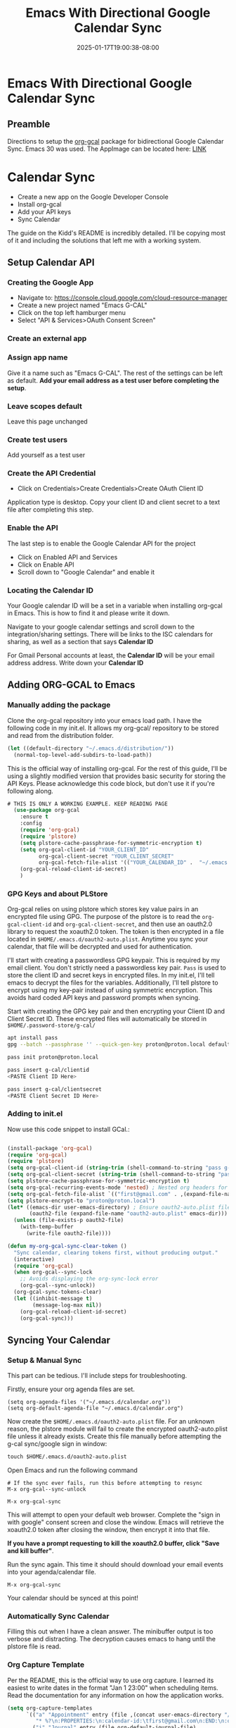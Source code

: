 #+title: Emacs With Directional Google Calendar Sync
#+date: 2025-01-17T19:00:38-08:00
#+draft: false

* Emacs With Directional Google Calendar Sync
** Preamble
Directions to setup the [[https://github.com/kidd/org-gcal.el/][org-gcal]] package for bidirectional Google Calendar
Sync. Emacs 30 was used. The AppImage can be located here: [[https://github.com/blahgeek/emacs-appimage/releases/tag/github-action-build-12425294048][LINK]]

* Calendar Sync
- Create a new app on the Google Developer Console
- Install org-gcal
- Add your API keys
- Sync Calendar

The guide on the Kidd's README is incredibly detailed. I'll be copying most of it and
including the solutions that left me with a working system.
** Setup Calendar API

*** Creating the Google App

- Navigate to: https://console.cloud.google.com/cloud-resource-manager
- Create a new project named "Emacs G-CAL"
- Click on the top left hamburger menu
- Select "API & Services>OAuth Consent Screen"

*** Create an external app

[[./Nb2G.png]]

*** Assign app name
Give it a name such as "Emacs G-CAL". The rest of the settings can be left as
default. *Add your email address as a test user before completing the setup*.

[[./vsip.png]]

*** Leave scopes default
Leave this page unchanged
[[./c10H.png]]

*** Create test users
Add yourself as a test user

[[./yZgB.png]]

[[./pkMF.png]]

*** Create the API Credential
- Click on Credentials>Create Credentials>Create OAuth Client ID

[[./y8BS.png]]

Application type is desktop. Copy your client ID and client secret to a text
file after completing this step.

[[./ebd4.png]]


*** Enable the API
The last step is to enable the Google Calendar API for the project
- Click on Enabled API and Services
- Click on Enable API
- Scroll down to "Google Calendar" and enable it

*** Locating the Calendar ID
Your Google calendar ID will be a set in a variable when installing org-gcal in
Emacs. This is how to find it and please write it down.

Navigate to your google calendar settings and scroll down to the
integration/sharing settings. There will be links to the ISC calendars for
sharing, as well as a section that says *Calendar ID*

For Gmail Personal accounts at least, the *Calendar ID* will be your email address
address. Write down your *Calendar ID*

** Adding ORG-GCAL to Emacs

*** Manually adding the package
Clone the org-gcal repository into your emacs load path. I have the following
code in my init.el. It allows my org-gcal/ repository to be stored and read from
the distribution folder.

#+begin_src emacs-lisp
(let ((default-directory "~/.emacs.d/distribution/"))
  (normal-top-level-add-subdirs-to-load-path))
#+end_src


This is the official way of installing org-gcal. For the rest of this guide,
I'll be using a slightly modified version that provides basic security for
storing the API Keys. Please acknowledge this code block, but don't use it if
you're following along.

#+begin_src emacs-lisp
# THIS IS ONLY A WORKING EXAMPLE. KEEP READING PAGE
  (use-package org-gcal
    :ensure t
    :config
    (require 'org-gcal)
    (require 'plstore)
    (setq plstore-cache-passphrase-for-symmetric-encryption t)
    (setq org-gcal-client-id "YOUR_CLIENT_ID"
          org-gcal-client-secret "YOUR_CLIENT_SECRET"
          org-gcal-fetch-file-alist '(("YOUR_CALENDAR_ID" .  "~/.emacs.d/calendar.org")))
    (org-gcal-reload-client-id-secret)
    )
#+end_src

*** GPG Keys and about PLStore 

Org-gcal relies on using plstore which stores key value pairs in an encrypted
file using GPG. The purpose of the plstore is to read the ~org-gcal-client-id~ and
~org-gcal-client-secret~, and then use an oauth2.0 library to request the xoauth2.0
token. The token is then encrypted in a file located in
~$HOME/.emacs.d/oauth2-auto.plist~. Anytime you sync your calendar, that file will
be decrypted and used for authentication.

I'll start with creating a passwordless GPG keypair. This is required by my
email client. You don't strictly need a passwordless key pair. ~Pass~ is used to
store the client ID and secret keys in encrypted files. In my init.el, I'll tell
emacs to decrypt the files for the variables. Additionally, I'll tell plstore to
encrypt using my key-pair instead of using symmetric encryption. This avoids
hard coded API keys and password prompts when syncing.

Start with creating the GPG key pair and then encrypting your Client ID and
Client Secret ID. These encrypted files will automatically be stored in
~$HOME/.password-store/g-cal/~

#+begin_src bash
apt install pass
gpg --batch --passphrase '' --quick-gen-key proton@proton.local default default

pass init proton@proton.local

pass insert g-cal/clientid
<PASTE Client ID Here>

pass insert g-cal/clientsecret
<PASTE Client Secret ID Here>
#+end_src

*** Adding to init.el
Now use this code snippet to install GCal.:

#+begin_src emacs-lisp

(install-package 'org-gcal)
(require 'org-gcal)
(require 'plstore)
(setq org-gcal-client-id (string-trim (shell-command-to-string "pass g-cal/clientid")))
(setq org-gcal-client-secret (string-trim (shell-command-to-string "pass g-cal/clientsecret")))
(setq plstore-cache-passphrase-for-symmetric-encryption t)
(setq org-gcal-recurring-events-mode 'nested) ; Nested org headers for re-occuring events
(setq org-gcal-fetch-file-alist `(("first@gmail.com" . ,(expand-file-name "calendar.org" org-directory))))
(setq plstore-encrypt-to "proton@proton.local")
(let* ((emacs-dir user-emacs-directory) ; Ensure oauth2-auto.plist file exists
       (oauth2-file (expand-file-name "oauth2-auto.plist" emacs-dir)))
  (unless (file-exists-p oauth2-file)
    (with-temp-buffer
      (write-file oauth2-file))))

(defun my-org-gcal-sync-clear-token ()
  "Sync calendar, clearing tokens first, without producing output."
  (interactive)
  (require 'org-gcal)
  (when org-gcal--sync-lock
    ;; Avoids displaying the org-sync-lock error
    (org-gcal--sync-unlock))
  (org-gcal-sync-tokens-clear)
  (let ((inhibit-message t)
        (message-log-max nil))
    (org-gcal-reload-client-id-secret)
    (org-gcal-sync)))
#+end_src

** Syncing Your Calendar
*** Setup & Manual Sync
This part can be tedious. I'll include steps for troubleshooting.

Firstly, ensure your org agenda files are set.

#+begin_src 
(setq org-agenda-files '("~/.emacs.d/calendar.org"))
(setq org-default-agenda-file "~/.emacs.d/calendar.org")
#+end_src

Now create the ~$HOME/.emacs.d/oauth2-auto.plist~ file. For an unknown reason,
the plstore module will fail to create the encrypted oauth2-auto.plist file
unless it already exists. Create this file manually before attempting the g-cal
sync/google sign in window:

#+begin_src emacs-lisp
touch $HOME/.emacs.d/oauth2-auto.plist
#+end_src

Open Emacs and run the following command

#+begin_src
# If the sync ever fails, run this before attempting to resync
M-x org-gcal--sync-unlock

M-x org-gcal-sync
#+end_src

This will attempt to open your default web browser. Complete the "sign in with
google" consent screen and close the window. Emacs will retrieve the xoauth2.0
token after closing the window, then encrypt it into that file.

*If you have a prompt requesting to kill the xoauth2.0 buffer, click "Save and
 kill buffer"*.

Run the sync again. This time it should should download your email events into
your agenda/calendar file.

#+begin_src 
M-x org-gcal-sync
#+end_src

Your calendar should be synced at this point!

*** Automatically Sync Calendar
Filling this out when I have a clean answer. The minibuffer output is too
verbose and distracting. The decryption causes emacs to hang until the plstore
file is read.

*** Org Capture Template

Per the README, this is the official way to use org capture. I learned its
easiest to write dates in the format "Jan 1 23:00" when scheduling items. Read
the documentation for any information on how the application works.

#+begin_src emacs-lisp
  (setq org-capture-templates
        `(("a" "Appointment" entry (file ,(concat user-emacs-directory "/calendar.org"))
           "* %?\n:PROPERTIES:\n:calendar-id:\tfirst@gmail.com\n:END:\n:org-gcal:\n%^T--%^T\n:END:\n\n" :jump-to-captured t)
          ("j" "Journal" entry (file org-default-journal-file)
           "** %? %U\n\n"
           :empty-lines 1)
          ))
#+end_src

** Troubleshooting
*** Scenario: The sync is completing without error though no calendar events are populating.

Solution: Create a new calendar event item first and see if that syncs. My
calendar took a while to retrieve future and past events. I was under the
impression that only new calendar event items would appear. All of your events
will appear, though sometimes it can take a moment.

If the sync fails, run these commands and try again. This is also applicable to
if you receive an oauth provider error. Running the reload command will fix
that as well:

#+begin_src 
M-x (org-gcal-reload-client-id-secret)
M-x (org-gcal--sync-unlock)
M-x (org-gcal-sync)
#+end_src

*** Scenario: Sync failing in general

Solution: It could be that your API credentials are incorrect Try steps above
after confirming the credentials are correct. Double check that your
oauth2-auto.plist file in the emacs-user-directory contains data. This should
contain encrypted PGP data. If it doesn't, read your emacs error logs and enable
org-gcal-toggle-debugging. This will indicate whether its an issue creating the
file or with the API server.

I have tried clicking on "~yes~", "~no~", and "~save then kill~" when first running
~org-gcal-sync~ and receiving the ~oauth2-auto.plist~ buffer message. I believe if
you click "save then kill", it will properly save the PGP encrypted file that
emacs creates.

If the file contains valid PGP data and the message buffer says its getting
decrypted, its another problem with either the API or the sync being
delayed. Please try creating new calendar event items specifically when
troubleshooting.

The steps above should "just work". Additional issues would need individual
troubleshooting.
